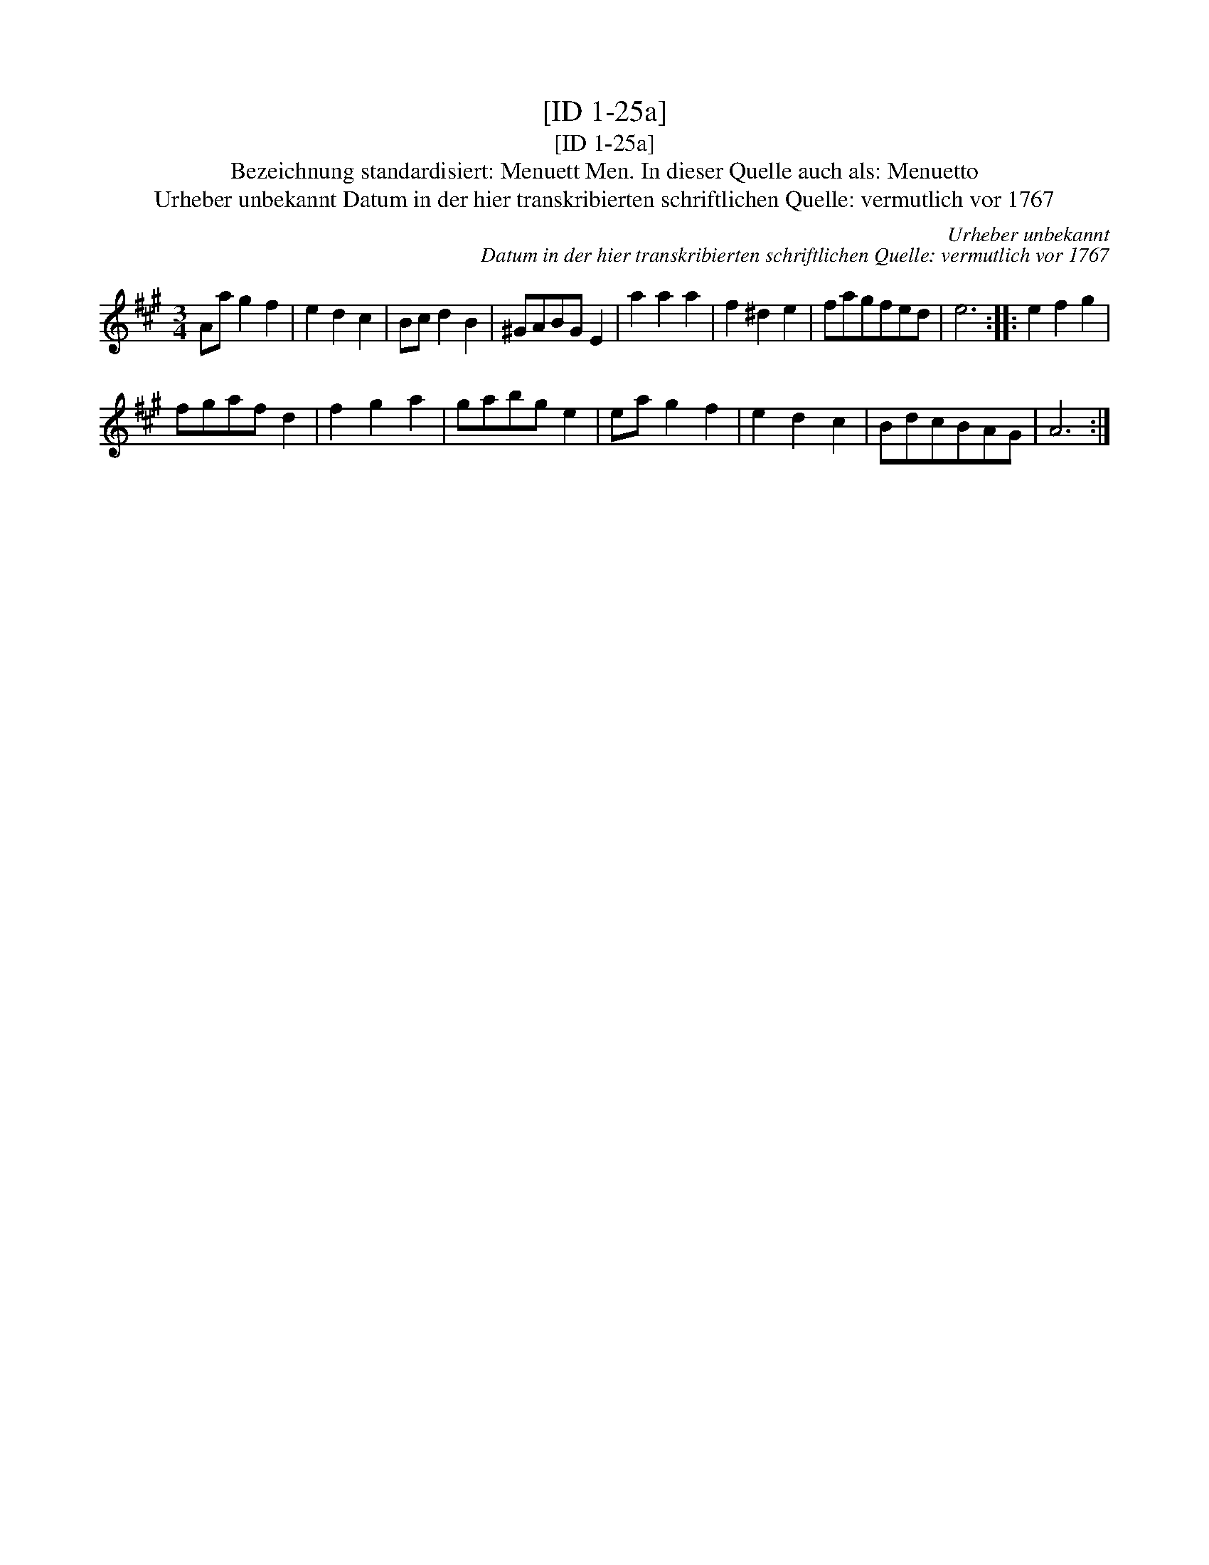 X:1
T:[ID 1-25a]
T:[ID 1-25a]
T:Bezeichnung standardisiert: Menuett Men. In dieser Quelle auch als: Menuetto
T:Urheber unbekannt Datum in der hier transkribierten schriftlichen Quelle: vermutlich vor 1767
C:Urheber unbekannt
C:Datum in der hier transkribierten schriftlichen Quelle: vermutlich vor 1767
L:1/8
M:3/4
K:A
V:1 treble 
V:1
 Aa g2 f2 | e2 d2 c2 | Bc d2 B2 | ^GABG E2 | a2 a2 a2 | f2 ^d2 e2 | fagfed | e6 :: e2 f2 g2 | %9
 fgaf d2 | f2 g2 a2 | gabg e2 | ea g2 f2 | e2 d2 c2 | BdcBAG | A6 :| %16

